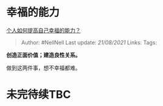 * 幸福的能力
  :PROPERTIES:
  :CUSTOM_ID: 幸福的能力
  :END:

[[https://www.zhihu.com/question/469722032/answer/1986814121][个人如何提高自己幸福的能力？]]

#+BEGIN_QUOTE
  Author: #NellNell Last update: /21/08/2021/ Links: Tags:
#+END_QUOTE

*创造正面价值；建造良性关系。*

做到这两件事，想不幸福都难。

* 未完待续TBC
  :PROPERTIES:
  :CUSTOM_ID: 未完待续tbc
  :END:
